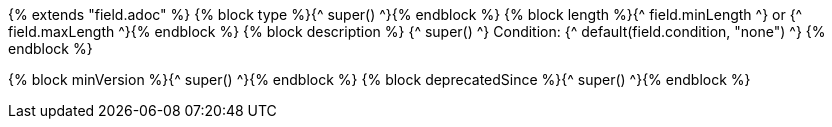 {% extends "field.adoc" %}
{% block type %}{^ super() ^}{% endblock %}
{% block length %}{^ field.minLength ^} or {^ field.maxLength ^}{% endblock %}
{% block description %}
{^ super() ^}
Condition: {^ default(field.condition, "none") ^}
{% endblock %}

{% block minVersion %}{^ super() ^}{% endblock %}
{% block deprecatedSince %}{^ super() ^}{% endblock %}
